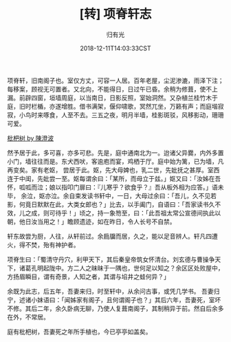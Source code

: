 #+TITLE: [转] 项脊轩志
#+AUTHOR: 归有光
#+DATE: 2018-12-11T14:03:33CST
#+TAGS: guiyouguang guwen

项脊轩，旧南阁子也。室仅方丈，可容一人居。百年老屋，尘泥渗漉，雨泽下注；每移案，顾视无可置者。又北向，不能得日，日过午已昏。余稍为修葺，使不上漏。前辟四窗，垣墙周庭，以当南日，日影反照，室始洞然。又杂植兰桂竹木于庭，旧时栏楯，亦遂增胜。借书满架，偃仰啸歌，冥然兀坐，万籁有声；而庭堦寂寂，小鸟时来啄食，人至不去。三五之夜，明月半墙，桂影斑驳，风移影动，珊珊可爱。

[[../static/181229124200.jpg][枇杷树 by 陳澄波]]

然予居于此，多可喜，亦多可悲。先是，庭中通南北为一。迨诸父异爨，内外多置小门，墙往往而是。东犬西吠，客逾庖而宴，鸡栖于厅。庭中始为篱，已为墙，凡再变矣。家有老妪， 尝居于此。妪，先大母婢也，乳二世，先妣抚之甚厚。室西连于中闺，先妣尝一至。妪每谓余曰：「某所，而母立于兹。」妪又曰：「汝姊在吾怀，呱呱而泣；娘以指叩门扉曰：『儿寒乎？欲食乎？』吾从板外相为应答。」语未毕， 余泣，妪亦泣。余自束发读书轩中，一日，大母过余曰：「吾儿，久不见若影，何竟日默默在此，大类女郎也？」比去，以手阖门，自语曰：「吾家读书久不效，儿之成，则可待乎！」顷之，持一象笏至，曰：「此吾祖太常公宣德间执此以朝，他日汝当用之！」瞻顾遗迹，如在昨日，令人长号不自禁。

轩东故尝为厨，人往，从轩前过。余扃牖而居，久之，能以足音辨人。轩凡四遭火，得不焚，殆有神护者。

项脊生曰：「蜀清守丹穴，利甲天下，其后秦皇帝筑女怀清台。刘玄德与曹操争天下，诸葛孔明起陇中。方二人之昧昧于一隅也，世何足以知之？余区区处败屋中，方扬眉瞬目，谓有奇景，人知之者，其谓与埳井之蛙何异？」

余既为此志，后五年，吾妻来归，时至轩中，从余问古事，或凭几学书。 吾妻归宁，述诸小妹语曰：「闻姊家有阁子，且何谓阁子也？」其后六年，吾妻死，室坏不修。其后二年，余久卧病无聊，乃使人复葺南阁子，其制稍异于前。然自后余多在外，不常居。

庭有枇杷树，吾妻死之年所手植也，今已亭亭如盖矣。

